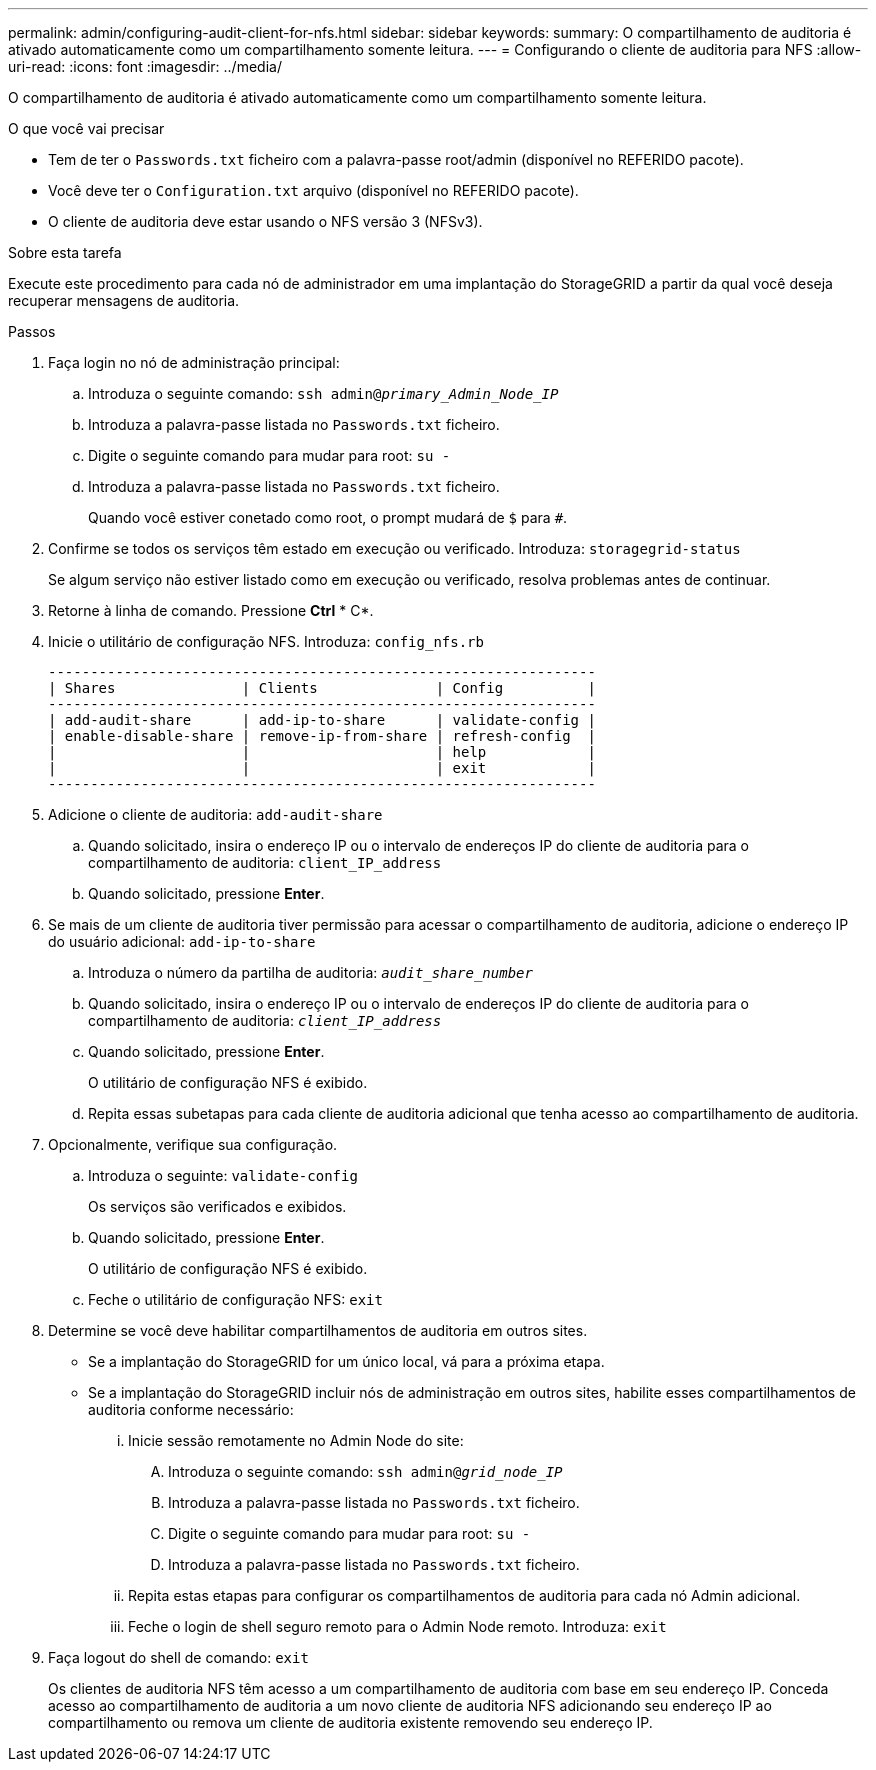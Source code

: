 ---
permalink: admin/configuring-audit-client-for-nfs.html 
sidebar: sidebar 
keywords:  
summary: O compartilhamento de auditoria é ativado automaticamente como um compartilhamento somente leitura. 
---
= Configurando o cliente de auditoria para NFS
:allow-uri-read: 
:icons: font
:imagesdir: ../media/


[role="lead"]
O compartilhamento de auditoria é ativado automaticamente como um compartilhamento somente leitura.

.O que você vai precisar
* Tem de ter o `Passwords.txt` ficheiro com a palavra-passe root/admin (disponível no REFERIDO pacote).
* Você deve ter o `Configuration.txt` arquivo (disponível no REFERIDO pacote).
* O cliente de auditoria deve estar usando o NFS versão 3 (NFSv3).


.Sobre esta tarefa
Execute este procedimento para cada nó de administrador em uma implantação do StorageGRID a partir da qual você deseja recuperar mensagens de auditoria.

.Passos
. Faça login no nó de administração principal:
+
.. Introduza o seguinte comando: `ssh admin@_primary_Admin_Node_IP_`
.. Introduza a palavra-passe listada no `Passwords.txt` ficheiro.
.. Digite o seguinte comando para mudar para root: `su -`
.. Introduza a palavra-passe listada no `Passwords.txt` ficheiro.
+
Quando você estiver conetado como root, o prompt mudará de `$` para `#`.



. Confirme se todos os serviços têm estado em execução ou verificado. Introduza: `storagegrid-status`
+
Se algum serviço não estiver listado como em execução ou verificado, resolva problemas antes de continuar.

. Retorne à linha de comando. Pressione *Ctrl* * C*.
. Inicie o utilitário de configuração NFS. Introduza: `config_nfs.rb`
+
[listing]
----

-----------------------------------------------------------------
| Shares               | Clients              | Config          |
-----------------------------------------------------------------
| add-audit-share      | add-ip-to-share      | validate-config |
| enable-disable-share | remove-ip-from-share | refresh-config  |
|                      |                      | help            |
|                      |                      | exit            |
-----------------------------------------------------------------
----
. Adicione o cliente de auditoria: `add-audit-share`
+
.. Quando solicitado, insira o endereço IP ou o intervalo de endereços IP do cliente de auditoria para o compartilhamento de auditoria: `client_IP_address`
.. Quando solicitado, pressione *Enter*.


. Se mais de um cliente de auditoria tiver permissão para acessar o compartilhamento de auditoria, adicione o endereço IP do usuário adicional: `add-ip-to-share`
+
.. Introduza o número da partilha de auditoria: `_audit_share_number_`
.. Quando solicitado, insira o endereço IP ou o intervalo de endereços IP do cliente de auditoria para o compartilhamento de auditoria: `_client_IP_address_`
.. Quando solicitado, pressione *Enter*.
+
O utilitário de configuração NFS é exibido.

.. Repita essas subetapas para cada cliente de auditoria adicional que tenha acesso ao compartilhamento de auditoria.


. Opcionalmente, verifique sua configuração.
+
.. Introduza o seguinte: `validate-config`
+
Os serviços são verificados e exibidos.

.. Quando solicitado, pressione *Enter*.
+
O utilitário de configuração NFS é exibido.

.. Feche o utilitário de configuração NFS: `exit`


. Determine se você deve habilitar compartilhamentos de auditoria em outros sites.
+
** Se a implantação do StorageGRID for um único local, vá para a próxima etapa.
** Se a implantação do StorageGRID incluir nós de administração em outros sites, habilite esses compartilhamentos de auditoria conforme necessário:
+
... Inicie sessão remotamente no Admin Node do site:
+
.... Introduza o seguinte comando: `ssh admin@_grid_node_IP_`
.... Introduza a palavra-passe listada no `Passwords.txt` ficheiro.
.... Digite o seguinte comando para mudar para root: `su -`
.... Introduza a palavra-passe listada no `Passwords.txt` ficheiro.


... Repita estas etapas para configurar os compartilhamentos de auditoria para cada nó Admin adicional.
... Feche o login de shell seguro remoto para o Admin Node remoto. Introduza: `exit`




. Faça logout do shell de comando: `exit`
+
Os clientes de auditoria NFS têm acesso a um compartilhamento de auditoria com base em seu endereço IP. Conceda acesso ao compartilhamento de auditoria a um novo cliente de auditoria NFS adicionando seu endereço IP ao compartilhamento ou remova um cliente de auditoria existente removendo seu endereço IP.


